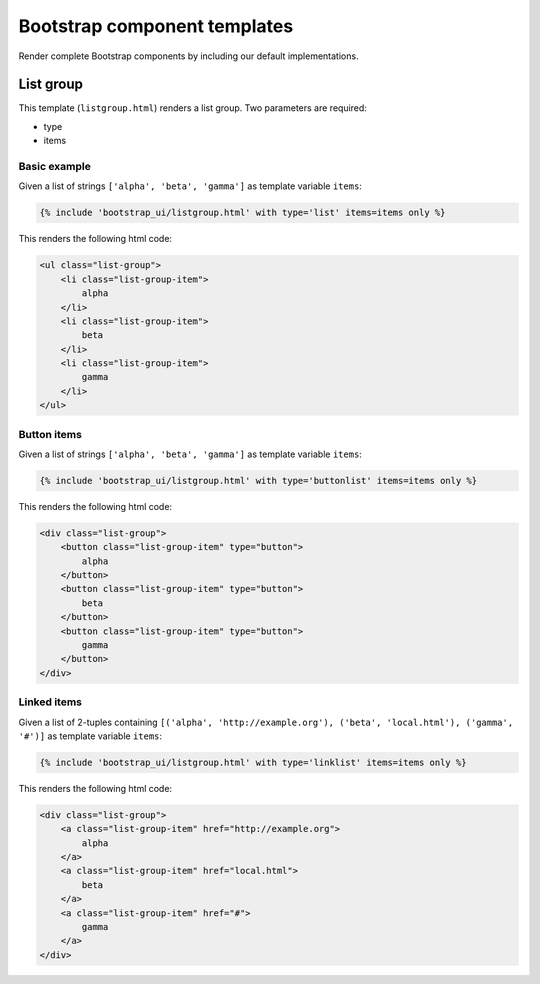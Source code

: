 Bootstrap component templates
=============================

Render complete Bootstrap components by including our default implementations.

List group
----------

This template (``listgroup.html``) renders a list group. Two parameters are required:

* type
* items

Basic example
*************

Given a list of strings ``['alpha', 'beta', 'gamma']`` as template variable ``items``:

.. code:: Django

    {% include 'bootstrap_ui/listgroup.html' with type='list' items=items only %}

This renders the following html code:

.. code:: HTML

    <ul class="list-group">
        <li class="list-group-item">
            alpha
        </li>
        <li class="list-group-item">
            beta
        </li>
        <li class="list-group-item">
            gamma
        </li>
    </ul>

Button items
************

Given a list of strings ``['alpha', 'beta', 'gamma']`` as template variable ``items``:

.. code:: Django

    {% include 'bootstrap_ui/listgroup.html' with type='buttonlist' items=items only %}

This renders the following html code:

.. code:: HTML

    <div class="list-group">
        <button class="list-group-item" type="button">
            alpha
        </button>
        <button class="list-group-item" type="button">
            beta
        </button>
        <button class="list-group-item" type="button">
            gamma
        </button>
    </div>

Linked items
************

Given a list of 2-tuples containing ``[('alpha', 'http://example.org'), ('beta', 'local.html'), ('gamma', '#')]`` as template variable ``items``:

.. code:: Django

    {% include 'bootstrap_ui/listgroup.html' with type='linklist' items=items only %}

This renders the following html code:

.. code:: HTML

    <div class="list-group">
        <a class="list-group-item" href="http://example.org">
            alpha
        </a>
        <a class="list-group-item" href="local.html">
            beta
        </a>
        <a class="list-group-item" href="#">
            gamma
        </a>
    </div>
